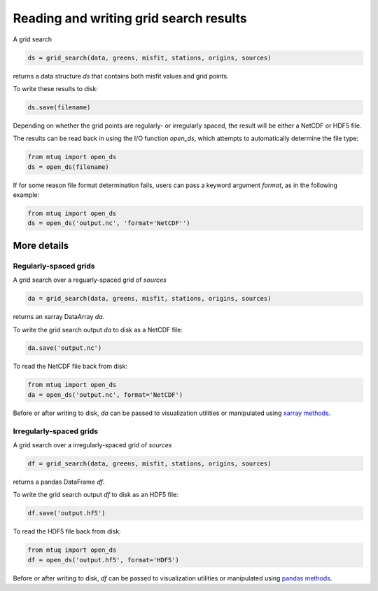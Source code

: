 
Reading and writing grid search results
=======================================

A grid search 

.. code::

    ds = grid_search(data, greens, misfit, stations, origins, sources)

returns a data structure `ds` that contains both misfit values and grid points.

To write these results to disk:

.. code::

    ds.save(filename)

Depending on whether the grid points are regularly- or irregularly spaced, the result will be either a NetCDF or HDF5 file.

The results can be read back in using the I/O function `open_ds`, which attempts to automatically determine the file type:

.. code::

    from mtuq import open_ds
    ds = open_ds(filename)

If for some reason file format determination fails, users can pass a keyword argument `format`, as in the following example:


.. code::

    from mtuq import open_ds
    ds = open_ds('output.nc', 'format='NetCDF'')




More details
------------

Regularly-spaced grids
""""""""""""""""""""""

A grid search over a reguarly-spaced grid of `sources`

.. code::

    da = grid_search(data, greens, misfit, stations, origins, sources)

returns an xarray DataArray `da`.

To write the grid search output `da` to disk as a NetCDF file:

.. code::

    da.save('output.nc')


To read the NetCDF file back from disk:

.. code::

    from mtuq import open_ds
    da = open_ds('output.nc', format='NetCDF')


Before or after writing to disk, `da` can be passed to visualization utilities or manipulated using `xarray methods <https://docs.xarray.dev/en/stable/generated/xarray.DataArray.html>`_.



Irregularly-spaced grids
""""""""""""""""""""""""

A grid search over a irregularly-spaced grid of `sources`

.. code::

    df = grid_search(data, greens, misfit, stations, origins, sources)

returns a pandas DataFrame `df`.

To write the grid search output `df` to disk as an HDF5 file:

.. code::

    df.save('output.hf5')


To read the HDF5 file back from disk:

.. code::

    from mtuq import open_ds
    df = open_ds('output.hf5', format='HDF5')


Before or after writing to disk, `df` can be passed to visualization utilities or manipulated using `pandas methods <https://pandas.pydata.org/docs/reference/api/pandas.DataFrame.html>`_.


